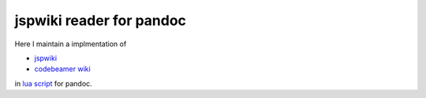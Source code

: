 #########################
jspwiki reader for pandoc
#########################

Here I maintain a implmentation of

- `jspwiki <https://jspwiki-wiki.apache.org/Wiki.jsp?page=TextFormattingRules>`_
- `codebeamer wiki <https://codebeamer.com/cb/wiki/8730#section-Advanced+Tables>`_

in `lua script <https://pandoc.org/custom-readers.html#example-a-wiki-creole-reader>`_
for pandoc.

